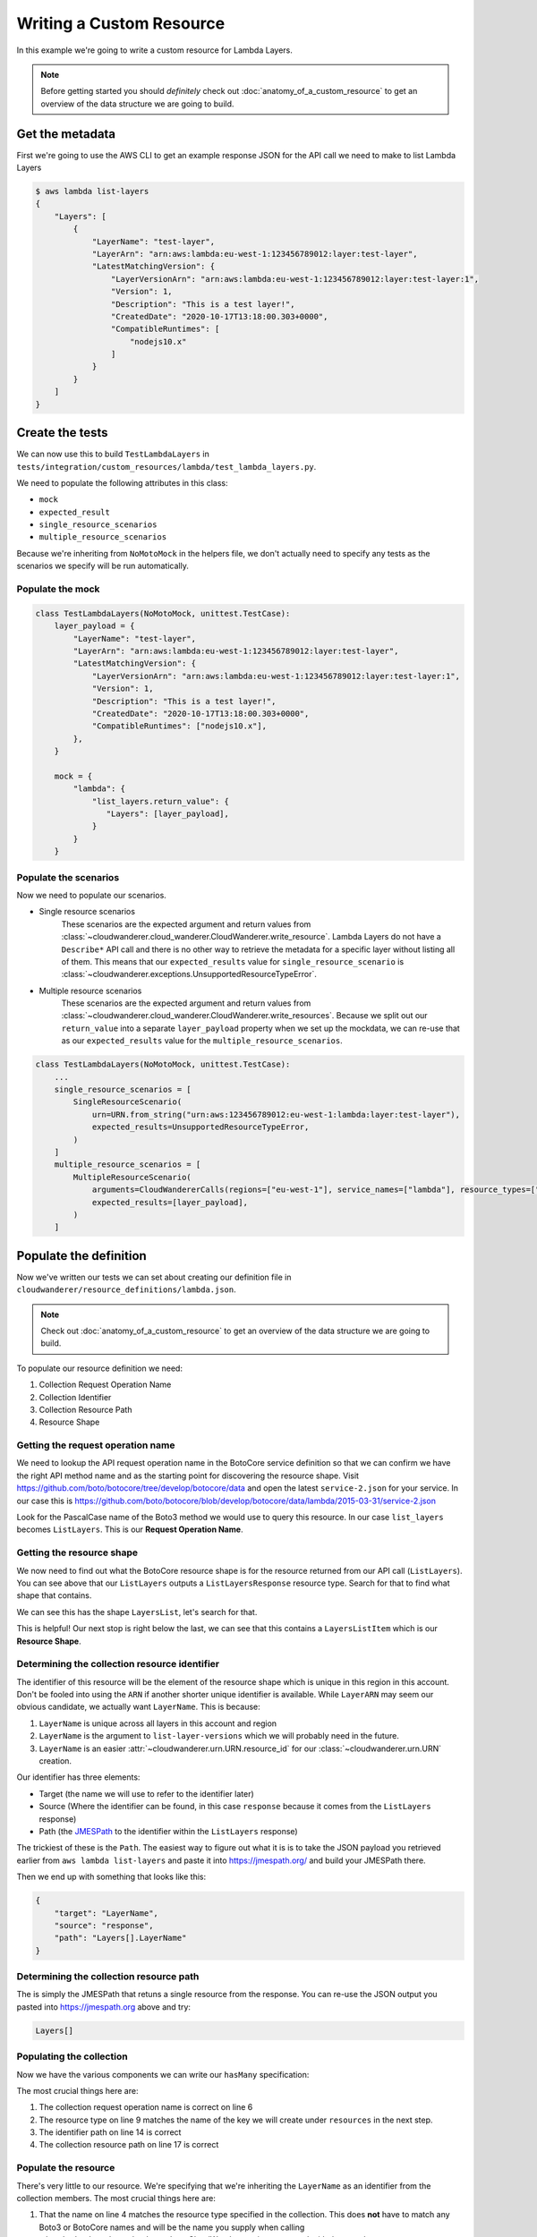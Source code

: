 Writing a Custom Resource
======================================

In this example  we're going to write a custom resource for Lambda Layers.

.. note::

    Before getting started you should *definitely* check out :doc:`anatomy_of_a_custom_resource` to get an overview of the data structure we are going to build.

Get the metadata
---------------------

First we're going to use the AWS CLI to get an example response JSON for the API call we need to make to list Lambda Layers

.. code-block:: shell

    $ aws lambda list-layers
    {
        "Layers": [
            {
                "LayerName": "test-layer",
                "LayerArn": "arn:aws:lambda:eu-west-1:123456789012:layer:test-layer",
                "LatestMatchingVersion": {
                    "LayerVersionArn": "arn:aws:lambda:eu-west-1:123456789012:layer:test-layer:1",
                    "Version": 1,
                    "Description": "This is a test layer!",
                    "CreatedDate": "2020-10-17T13:18:00.303+0000",
                    "CompatibleRuntimes": [
                        "nodejs10.x"
                    ]
                }
            }
        ]
    }


Create the tests
--------------------

We can now use this to build ``TestLambdaLayers`` in ``tests/integration/custom_resources/lambda/test_lambda_layers.py``.

We need to populate the following attributes in this class:

* ``mock``
* ``expected_result``
* ``single_resource_scenarios``
* ``multiple_resource_scenarios``

Because we're inheriting from ``NoMotoMock`` in the helpers file, we don't actually need to specify any tests as the scenarios we specify
will be run automatically.

Populate the mock
""""""""""""""""""""""
.. code-block:: python

    class TestLambdaLayers(NoMotoMock, unittest.TestCase):
        layer_payload = {
            "LayerName": "test-layer",
            "LayerArn": "arn:aws:lambda:eu-west-1:123456789012:layer:test-layer",
            "LatestMatchingVersion": {
                "LayerVersionArn": "arn:aws:lambda:eu-west-1:123456789012:layer:test-layer:1",
                "Version": 1,
                "Description": "This is a test layer!",
                "CreatedDate": "2020-10-17T13:18:00.303+0000",
                "CompatibleRuntimes": ["nodejs10.x"],
            },
        }

        mock = {
            "lambda": {
                "list_layers.return_value": {
                   "Layers": [layer_payload],
                }
            }
        }


Populate the scenarios
"""""""""""""""""""""""""""

Now we need to populate our scenarios.

* Single resource scenarios
    These scenarios are the expected argument and return values from :class:`~cloudwanderer.cloud_wanderer.CloudWanderer.write_resource`.
    Lambda Layers do not have a ``Describe*`` API call and there is no other way to retrieve the metadata for a specific layer without listing
    all of them. This means that our ``expected_results`` value for ``single_resource_scenario`` is :class:`~cloudwanderer.exceptions.UnsupportedResourceTypeError`.
* Multiple resource scenarios
    These scenarios are the expected argument and return values from :class:`~cloudwanderer.cloud_wanderer.CloudWanderer.write_resources`.
    Because we split out our ``return_value`` into a separate ``layer_payload`` property when we set up the mockdata, we can re-use that as our ``expected_results`` value for the ``multiple_resource_scenarios``.

.. code-block:: python

    class TestLambdaLayers(NoMotoMock, unittest.TestCase):
        ...
        single_resource_scenarios = [
            SingleResourceScenario(
                urn=URN.from_string("urn:aws:123456789012:eu-west-1:lambda:layer:test-layer"),
                expected_results=UnsupportedResourceTypeError,
            )
        ]
        multiple_resource_scenarios = [
            MultipleResourceScenario(
                arguments=CloudWandererCalls(regions=["eu-west-1"], service_names=["lambda"], resource_types=["layer"]),
                expected_results=[layer_payload],
            )
        ]


Populate the definition
--------------------------------

Now we've written our tests we can set about creating our definition file in ``cloudwanderer/resource_definitions/lambda.json``.

.. note::

    Check out :doc:`anatomy_of_a_custom_resource` to get an overview of the data structure we are going to build.

To populate our resource definition we need:

#. Collection Request Operation Name
#. Collection Identifier
#. Collection Resource Path
#. Resource Shape

Getting the request operation name
"""""""""""""""""""""""""""""""""""""""

We need to lookup the API request operation name in the BotoCore service definition so that we can
confirm we have the right API method name and as the starting point for discovering the resource shape.
Visit https://github.com/boto/botocore/tree/develop/botocore/data and open the latest ``service-2.json`` for your service.
In our case this is https://github.com/boto/botocore/blob/develop/botocore/data/lambda/2015-03-31/service-2.json

Look for the PascalCase name of the Boto3 method we would use to query this resource. In our case ``list_layers`` becomes ``ListLayers``.
This is our **Request Operation Name**.

.. image:: ../images/writing_custom_resources/botocore_1.png
   :width: 600


Getting the resource shape
"""""""""""""""""""""""""""""""

We now need to find out what the BotoCore resource shape is for the resource returned from our API call (``ListLayers``).
You can see above that our ``ListLayers`` outputs a ``ListLayersResponse`` resource type. Search for that to find what shape that contains.

.. image:: ../images/writing_custom_resources/botocore_2.png
   :width: 600

We can see this has the shape ``LayersList``, let's search for that.

.. image:: ../images/writing_custom_resources/botocore_3.png
   :width: 600

This is helpful! Our next stop is right below the last, we can see that this contains a ``LayersListItem`` which is our **Resource Shape**.

Determining the collection resource identifier
""""""""""""""""""""""""""""""""""""""""""""""""""

The identifier of this resource will be the element of the resource shape which is unique in this region in this account.
Don't be fooled into using the ``ARN`` if another shorter unique identifier is available. While ``LayerARN`` may seem our obvious candidate, we actually want
``LayerName``. This is because:

#.  ``LayerName`` is unique across all layers in this account and region
#.  ``LayerName`` is the argument to ``list-layer-versions`` which we will probably need in the future.
#.  ``LayerName`` is an easier :attr:`~cloudwanderer.urn.URN.resource_id` for our :class:`~cloudwanderer.urn.URN` creation.

Our identifier has three elements:

* Target (the name we will use to refer to the identifier later)
* Source (Where the identifier can be found, in this case ``response`` because it comes from the ``ListLayers`` response)
* Path (the `JMESPath <https://jmespath.org/>`_ to the identifier within the ``ListLayers`` response)

The trickiest of these is the ``Path``. The easiest way to figure out what it is is to take the JSON payload you retrieved earlier from ``aws lambda list-layers``
and paste it into https://jmespath.org/ and build your JMESPath there.

.. image:: ../images/writing_custom_resources/jmespath.png
   :width: 600

Then we end up with something that looks like this:

.. code-block:: json

    {
        "target": "LayerName",
        "source": "response",
        "path": "Layers[].LayerName"
    }

Determining the collection resource path
""""""""""""""""""""""""""""""""""""""""""
The is simply the JMESPath that retuns a single resource from the response.
You can re-use the JSON output you pasted into https://jmespath.org above and try:

.. code-block::

    Layers[]


Populating the collection
"""""""""""""""""""""""""""""""""""""""""""""

Now we have the various components we can write our ``hasMany`` specification:

.. code-block:: json
    :linenos:

    {
        "service": {
            "hasMany": {
                "Layers": {
                    "request": {
                        "operation": "ListLayers"
                    },
                    "resource": {
                        "type": "Layer",
                        "identifiers": [
                            {
                                "target": "LayerName",
                                "source": "response",
                                "path": "Layers[].LayerName"
                            }
                        ],
                        "path": "Layers[]"
                    }
                }
            }
        },
        "resources": { }
    }

The most crucial things here are:

#. The collection request operation name is correct on line 6
#. The resource type on line 9 matches the name of the key we will create under ``resources`` in the next step.
#. The identifier path on line 14 is correct
#. The collection resource path on line 17 is correct


Populate the resource
"""""""""""""""""""""


.. code-block :: json
    :linenos:

    {
        "service": {  },
        "resources": {
            "Layer": {
                "identifiers": [
                    {
                        "name": "LayerName",
                        "memberName": "LayerName"
                    }
                ],
                "shape": "LayersListItem"
            }
        }
    }

There's very little to our resource.
We're specifying that we're inheriting the ``LayerName`` as an identifier from the collection members.
The most crucial things here are:

#. That the name on line 4 matches the resource type specified in the collection. This does **not** have to match any Boto3 or BotoCore names and will be the name you supply when calling :class:`~cloudwanderer.cloud_wanderer.CloudWanderer.write_resources` with the ``service_names`` argument.
#. That the shape on line 11 is the shape we found in the Botocore ``service-2.json`` definition.


.. note ::

    Normally we would have a ``load`` key inside our resource, however in this case Lambda Layers have no ``Describe`` API method
    therefore we cannot load them by layer name. The impact of this is that we cannot use :meth:`~cloudwanderer.cloud_wanderer.CloudWanderer.write_resource` with this resource type.

Running the tests
-----------------------
Now you've put all the pieces together you need to run the tests.
You can `see the full test code on github <https://github.com/CloudWanderer-io/CloudWanderer/blob/master/tests/integration/custom_resources/lambda/test_layers.py>`_.
As well as the `full resource specification (alongside Lambda Function) <https://github.com/CloudWanderer-io/CloudWanderer/blob/master/cloudwanderer/resource_definitions/lambda.json>`_.

To run the tests:

.. code-block :: shell

    # Install the pre-reqs
    $ pip install -r requirements-test.txt -r requirements.txt
    # Install the package in interactive mode
    $ pip install -e .
    # Run the tests
    $ pytest tests/integration/custom_resources/lambda/test_layers.py
    === 2 passed in 2.28s ==


Submit a PR!
-------------------

Congratulations! You have successfully created a new custom resource.
If you submit a Pull Request to https://github.com/CloudWanderer-io/CloudWanderer/ with your new resource we
will get it merged in and released for everyone to use as quickly as we possibly can!
If you find you're not getting the attention you deserve for whatever reason, contact us on `twitter <https://twitter.com/cloudwandererio>`_.
